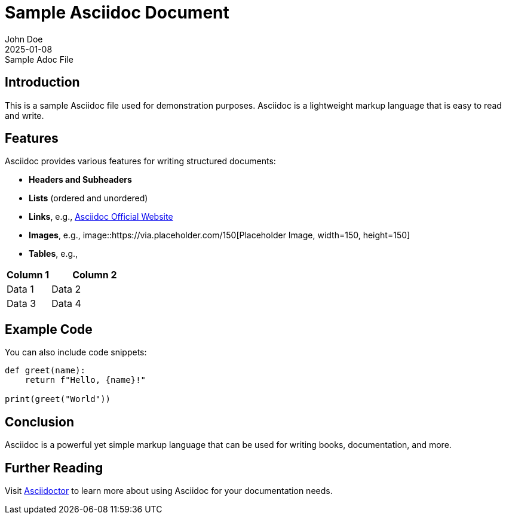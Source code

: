 = Sample Asciidoc Document
John Doe
2025-01-08: Sample Adoc File

== Introduction

This is a sample Asciidoc file used for demonstration purposes. Asciidoc is a lightweight markup language that is easy to read and write.

== Features

Asciidoc provides various features for writing structured documents:

- **Headers and Subheaders**
- **Lists** (ordered and unordered)
- **Links**, e.g., https://asciidoc.org[Asciidoc Official Website]
- **Images**, e.g.,
  image::https://via.placeholder.com/150[Placeholder Image, width=150, height=150]
- **Tables**, e.g.,

[cols="1,2", options="header"]
|===
|Column 1 |Column 2
|Data 1   |Data 2
|Data 3   |Data 4
|===

== Example Code

You can also include code snippets:

[source,python]
----
def greet(name):
    return f"Hello, {name}!"

print(greet("World"))
----

== Conclusion

Asciidoc is a powerful yet simple markup language that can be used for writing books, documentation, and more.

== Further Reading

Visit https://asciidoctor.org[Asciidoctor] to learn more about using Asciidoc for your documentation needs.